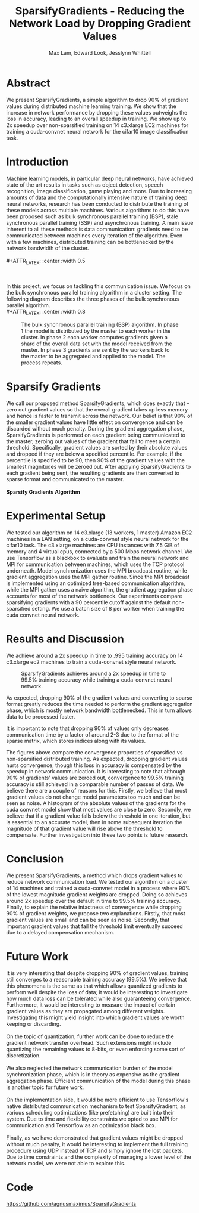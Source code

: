 #+TITLE: SparsifyGradients - Reducing the Network Load by Dropping Gradient Values
#+LATEX_HEADER: \usepackage[a4paper,margin=3cm,footskip=.5cm]{geometry}
#+LATEX_HEADER: \usepackage{listings}
#+LaTeX_CLASS_OPTIONS: [microtype]
#+LaTeX_CLASS_OPTIONS: [10pt]
#+LATEX_HEADER: \usepackage{amsmath}
#+DATE:
#+OPTIONS: toc:nil
#+AUTHOR: Max Lam, Edward Look, Jesslynn Whittell

* Abstract

We present SparsifyGradients, a simple algorithm to drop 90% of
gradient values during distributed machine learning training. We show
that the increase in network performance by dropping these values
outweighs the loss in accuracy, leading to an overall speedup in
training. We show up to 2x speedup over non-sparsified training on 14
c3.xlarge EC2 machines for training a cuda-convnet neural network for
the cifar10 image classification task.

* Introduction

Machine learning models, in particular deep neural networks, have
achieved state of the art results in tasks such as object detection,
speech recognition, image classification, game playing and more. Due
to increasing amounts of data and the computationally intensive nature
of training deep neural networks, research has been conducted to
distribute the training of these models across multiple
machines. Various algorithms to do this have been proposed such as
bulk synchronous parallel training (BSP), stale synchronous parallel
training (SSP) and asynchronous training. A main issue inherent to all
these methods is data communication: gradients need to be
communicated between machines every iteration of the algorithm. Even
with a few machines, distributed training can be bottlenecked by the
network bandwidth of the cluster.
\\
\\
#+ATTR_LATEX: :center :width 0.5\textwidth
#+CAPTION: Speedup versus number of machines from "Large Scale Distributed Deep Networks" [Dean et al., NIPS 2012]. Scaling is limited by the network bandwidth with larger clusters.
[[./figures/figure1.png]]
\\
\\
In this project, we focus on tackling this communication issue. We
focus on the bulk synchronous parallel training algorithm in a cluster setting. The
following diagram describes the three phases of the bulk synchronous parallel algorithm.
\\
#+ATTR_LATEX: :center :width 0.8\textwidth
#+CAPTION: The bulk synchronous parallel training (BSP) algorithm. In phase 1 the model is distributed by the master to each worker in the cluster. In phase 2 each worker computes gradients given a shard of the overall data set with the model received from the master. In phase 3 gradients are sent by the workers back to the master to be aggregated and applied to the model. The process repeats.
[[./figures/figure2.png]]

* Sparsify Gradients

We call our proposed method SparsifyGradients, which does exactly that
-- zero out gradient values so that the overall gradient takes up less
memory and hence is faster to transmit across the network. Our belief
is that 90% of the smaller gradient
values have little effect on convergence and can be discarded without
much penalty. During the gradient aggregation phase, SparsifyGradients
is performed on each gradient being communicated to the master,
zeroing out values of the gradient that fail to meet a certain threshold.
Specifically, gradient values are sorted by their absolute values and
dropped if they are below a specified percentile. For example, if
the percentile is specified to be 90, then 90% of the gradient values with the smallest magnitudes
will be zeroed out. After applying SparsifyGradients
to each gradient being sent, the resulting gradients are then
converted to sparse format and communicated to the master.
\\
\\
\textbf{Sparsify Gradients Algorithm}
\begin{lstlisting}[language=Python,frame=lines]
def SparsifyGradient(gradient, percentile=90)
     threshold = calculate_percentile_value(abs(gradient), percentile)
     return sparse_format(gradient > threshold)
\end{lstlisting}

* Experimental Setup
We tested our algorithm on 14 c3.xlarge (13 workers, 1 master) Amazon
EC2 machines in a LAN setting, on a cuda-convnet style neural network
for the cifar10 task. The c3.xlarge machines are CPU instances with
7.5 GiB of memory and 4 virtual cpus, connected by a 500 Mbps network
channel. We use Tensorflow as a blackbox to evaluate and train the
neural network and MPI for communication between machines, which uses
the TCP protocol underneath. Model synchronization uses the MPI
broadcast routine, while gradient aggregation uses the MPI gather
routine. Since the MPI broadcast is implemented using an optimized
tree-based communication algorithm, while the MPI gather uses a naive
algorithm, the gradient aggregation phase accounts for most of the
network bottleneck. Our experiments compare sparsifying gradients with
a 90 percentile cutoff against the default non-sparsified setting. We
use a batch size of 8 per worker when training the cuda convnet neural
network.

\newpage

* Results and Discussion

We achieve around a 2x speedup in time to .995 training accuracy on 14
c3.xlarge ec2 machines to train a cuda-convnet style neural network.

#+BEGIN_center
#+ATTR_LaTeX: :height 0.35\textwidth :right
[[./figures/SparsifyTimeVsAccuracy.png]]
#+ATTR_LaTeX: :height 0.35\textwidth :left
[[./figures/SparsifyTimeVsLoss.png]]
#+END_center
#+ATTR_LaTeX: :height 0.35\textwidth
#+CAPTION: SparsifyGradients achieves around a 2x speedup in time to 99.5% training accuracy while training a cuda-convnet neural network.
[[./figures/SparsifyTimeUntilAccuracy.png]]

\noindent
As expected, dropping 90% of the gradient
values and converting to sparse format greatly reduces the time needed
to perform the gradient aggregation phase, which is mostly network
bandwidth bottlenecked. This in turn allows data to be processed faster.

#+BEGIN_center
#+ATTR_LaTeX: :height 0.35\textwidth :float nil :right
[[./figures/SparsifyTimeToPerformGradientAggregation.png]]
#+ATTR_LaTeX: :height 0.35\textwidth :float nil :left
[[./figures/SparsifyTimeVsEpoch.png]]
#+END_center

\noindent
It is important to note that dropping 90% of values only decreases
communication time by a factor of around 2-3 due to the format of the
sparse matrix, which stores indices along with its values.

#+BEGIN_center
#+ATTR_LaTeX: :height 0.35\textwidth :float nil :right
[[./figures/EpochVsAccuracy.png]]
#+ATTR_LaTeX: :height 0.35\textwidth :float nil :left
[[./figures/EpochVsLoss.png]]
#+END_center

\noindent The figures above compare the convergence properties of
sparsified vs non-sparsified distributed training. As expected,
dropping gradient values hurts convergence, though this loss in
accuracy is compensated by the speedup in network communication. It
is interesting to note that although 90% of gradients' values are
zeroed out, convergence to 99.5% training accuracy is still achieved
in a comparable number of passes of data. We believe there are a
couple of reasons for this. Firstly, we believe that most gradient
values do not change model parameters too much and can be seen as
noise. A histogram of the absolute values of the gradients for the
cuda convnet model show that most values are close to zero. Secondly,
we believe that if a gradient value falls below the threshold in one
iteration, but is essential to an accurate model, then in some subsequent
iteration the magnitude of that gradient value will rise above the
threshold to compensate. Further investigation into these two points
is future research.

* Conclusion

We present SparsifyGradients, a method which drops gradient values to
reduce network communication load. We tested our algorithm on a
cluster of 14 machines and trained a cuda-convnet model in a process
where 90% of the lowest magnitude gradient weights are dropped. Doing
so achieves around 2x speedup over the default in time to 99.5%
training accuracy. Finally, to explain the relative intactness of
convergence while dropping 90% of gradient weights, we propose two
explanations. Firstly, that most gradient values are small and can be
seen as noise. Secondly, that important gradient values that fail the
threshold limit eventually succeed due to a delayed compensation mechanism.

* Future Work

It is very interesting that despite dropping 90% of gradient values,
training still converges to a reasonable training accuracy (99.5%). We
believe that this phenomena is the same as that which allows quantized
gradients to perform well despite the loss of data; it would be
interesting to investigate how much data loss can be tolerated while
also guaranteeing convergence. Furthermore, it would be interesting to
measure the impact of certain gradient values as they are propagated
among different weights. Investigating this might yield insight into which gradient values are worth keeping or discarding.
\\
\\
On the topic of quantization, further work can be done to reduce the
gradient network transfer overhead. Such extensions might include
quantizing the remaining values to 8-bits, or even enforcing some sort
of discretization.
\\
\\
We also neglected the network communication burden of the model
synchronization phase, which is in theory as expensive as the gradient
aggregation phase. Efficient communication of the model during this
phase is another topic for future work.
\\
\\
On the implementation side, it would be more efficient to use Tensorflow's native
distributed communication mechanism to test SparsifyGradient, as various scheduling optimizations (like prefetching)
are built into their system. Due to time and flexibility constraints we
opted to use MPI for communication and Tensorflow as an optimization black box.
\\
\\
Finally, as we have demonstrated that gradient values might be dropped
without much penalty, it would be interesting to implement the full
training procedure using UDP instead of TCP and simply ignore the
lost packets. Due to time constraints and the complexity of managing a
lower level of the network model, we were not able to explore this.

* Code
https://github.com/agnusmaximus/SparsifyGradients
